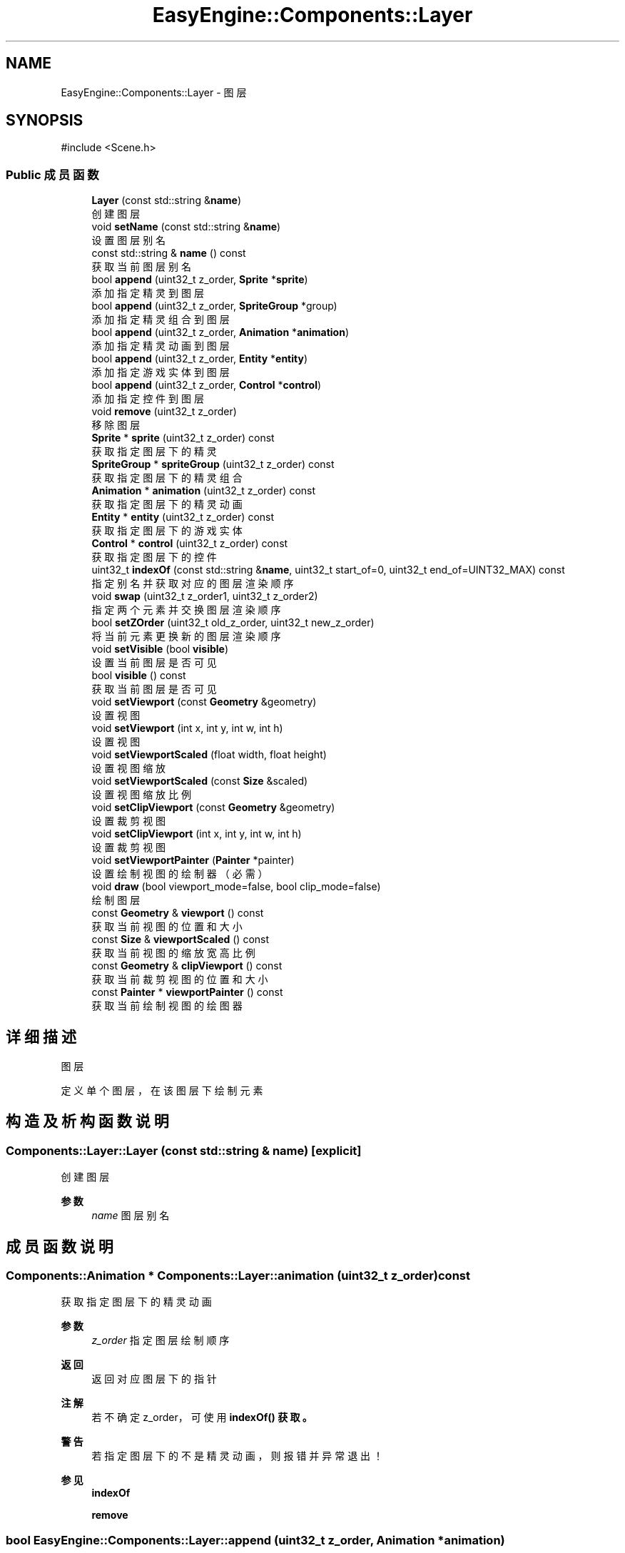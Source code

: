 .TH "EasyEngine::Components::Layer" 3 "Version 0.1.1-beta" "Easy Engine" \" -*- nroff -*-
.ad l
.nh
.SH NAME
EasyEngine::Components::Layer \- 图层  

.SH SYNOPSIS
.br
.PP
.PP
\fR#include <Scene\&.h>\fP
.SS "Public 成员函数"

.in +1c
.ti -1c
.RI "\fBLayer\fP (const std::string &\fBname\fP)"
.br
.RI "创建图层 "
.ti -1c
.RI "void \fBsetName\fP (const std::string &\fBname\fP)"
.br
.RI "设置图层别名 "
.ti -1c
.RI "const std::string & \fBname\fP () const"
.br
.RI "获取当前图层别名 "
.ti -1c
.RI "bool \fBappend\fP (uint32_t z_order, \fBSprite\fP *\fBsprite\fP)"
.br
.RI "添加指定精灵到图层 "
.ti -1c
.RI "bool \fBappend\fP (uint32_t z_order, \fBSpriteGroup\fP *group)"
.br
.RI "添加指定精灵组合到图层 "
.ti -1c
.RI "bool \fBappend\fP (uint32_t z_order, \fBAnimation\fP *\fBanimation\fP)"
.br
.RI "添加指定精灵动画到图层 "
.ti -1c
.RI "bool \fBappend\fP (uint32_t z_order, \fBEntity\fP *\fBentity\fP)"
.br
.RI "添加指定游戏实体到图层 "
.ti -1c
.RI "bool \fBappend\fP (uint32_t z_order, \fBControl\fP *\fBcontrol\fP)"
.br
.RI "添加指定控件到图层 "
.ti -1c
.RI "void \fBremove\fP (uint32_t z_order)"
.br
.RI "移除图层 "
.ti -1c
.RI "\fBSprite\fP * \fBsprite\fP (uint32_t z_order) const"
.br
.RI "获取指定图层下的精灵 "
.ti -1c
.RI "\fBSpriteGroup\fP * \fBspriteGroup\fP (uint32_t z_order) const"
.br
.RI "获取指定图层下的精灵组合 "
.ti -1c
.RI "\fBAnimation\fP * \fBanimation\fP (uint32_t z_order) const"
.br
.RI "获取指定图层下的精灵动画 "
.ti -1c
.RI "\fBEntity\fP * \fBentity\fP (uint32_t z_order) const"
.br
.RI "获取指定图层下的游戏实体 "
.ti -1c
.RI "\fBControl\fP * \fBcontrol\fP (uint32_t z_order) const"
.br
.RI "获取指定图层下的控件 "
.ti -1c
.RI "uint32_t \fBindexOf\fP (const std::string &\fBname\fP, uint32_t start_of=0, uint32_t end_of=UINT32_MAX) const"
.br
.RI "指定别名并获取对应的图层渲染顺序 "
.ti -1c
.RI "void \fBswap\fP (uint32_t z_order1, uint32_t z_order2)"
.br
.RI "指定两个元素并交换图层渲染顺序 "
.ti -1c
.RI "bool \fBsetZOrder\fP (uint32_t old_z_order, uint32_t new_z_order)"
.br
.RI "将当前元素更换新的图层渲染顺序 "
.ti -1c
.RI "void \fBsetVisible\fP (bool \fBvisible\fP)"
.br
.RI "设置当前图层是否可见 "
.ti -1c
.RI "bool \fBvisible\fP () const"
.br
.RI "获取当前图层是否可见 "
.ti -1c
.RI "void \fBsetViewport\fP (const \fBGeometry\fP &geometry)"
.br
.RI "设置视图 "
.ti -1c
.RI "void \fBsetViewport\fP (int x, int y, int w, int h)"
.br
.RI "设置视图 "
.ti -1c
.RI "void \fBsetViewportScaled\fP (float width, float height)"
.br
.RI "设置视图缩放 "
.ti -1c
.RI "void \fBsetViewportScaled\fP (const \fBSize\fP &scaled)"
.br
.RI "设置视图缩放比例 "
.ti -1c
.RI "void \fBsetClipViewport\fP (const \fBGeometry\fP &geometry)"
.br
.RI "设置裁剪视图 "
.ti -1c
.RI "void \fBsetClipViewport\fP (int x, int y, int w, int h)"
.br
.RI "设置裁剪视图 "
.ti -1c
.RI "void \fBsetViewportPainter\fP (\fBPainter\fP *painter)"
.br
.RI "设置绘制视图的绘制器（必需） "
.ti -1c
.RI "void \fBdraw\fP (bool viewport_mode=false, bool clip_mode=false)"
.br
.RI "绘制图层 "
.ti -1c
.RI "const \fBGeometry\fP & \fBviewport\fP () const"
.br
.RI "获取当前视图的位置和大小 "
.ti -1c
.RI "const \fBSize\fP & \fBviewportScaled\fP () const"
.br
.RI "获取当前视图的缩放宽高比例 "
.ti -1c
.RI "const \fBGeometry\fP & \fBclipViewport\fP () const"
.br
.RI "获取当前裁剪视图的位置和大小 "
.ti -1c
.RI "const \fBPainter\fP * \fBviewportPainter\fP () const"
.br
.RI "获取当前绘制视图的绘图器 "
.in -1c
.SH "详细描述"
.PP 
图层 

定义单个图层，在该图层下绘制元素 
.SH "构造及析构函数说明"
.PP 
.SS "Components::Layer::Layer (const std::string & name)\fR [explicit]\fP"

.PP
创建图层 
.PP
\fB参数\fP
.RS 4
\fIname\fP 图层别名 
.RE
.PP

.SH "成员函数说明"
.PP 
.SS "\fBComponents::Animation\fP * Components::Layer::animation (uint32_t z_order) const"

.PP
获取指定图层下的精灵动画 
.PP
\fB参数\fP
.RS 4
\fIz_order\fP 指定图层绘制顺序 
.RE
.PP
\fB返回\fP
.RS 4
返回对应图层下的指针 
.RE
.PP
\fB注解\fP
.RS 4
若不确定 z_order， 可使用 \fR\fBindexOf()\fP\fP 获取。 
.RE
.PP
\fB警告\fP
.RS 4
若指定图层下的不是精灵动画，则报错并异常退出！ 
.RE
.PP
\fB参见\fP
.RS 4
\fBindexOf\fP 

.PP
\fBremove\fP 
.RE
.PP

.SS "bool EasyEngine::Components::Layer::append (uint32_t z_order, \fBAnimation\fP * animation)"

.PP
添加指定精灵动画到图层 
.PP
\fB参数\fP
.RS 4
\fIz_order\fP 绘制顺序（数字越大，显示最先） 
.br
\fIsprite\fP 指定精灵动画 
.RE
.PP
\fB返回\fP
.RS 4
是否成功添加到图层 
.RE
.PP
\fB参见\fP
.RS 4
\fBAnimation\fP 

.PP
\fBanimation\fP 

.PP
\fBremove\fP 
.RE
.PP

.SS "bool EasyEngine::Components::Layer::append (uint32_t z_order, \fBControl\fP * control)"

.PP
添加指定控件到图层 
.PP
\fB参数\fP
.RS 4
\fIz_order\fP 绘制顺序（数字越大，显示最先） 
.br
\fIsprite\fP 指定控件 
.RE
.PP
\fB返回\fP
.RS 4
是否成功添加到图层 
.RE
.PP
\fB参见\fP
.RS 4
\fBControl\fP 

.PP
\fBcontrol\fP 

.PP
\fBremove\fP 
.RE
.PP

.SS "bool EasyEngine::Components::Layer::append (uint32_t z_order, \fBEntity\fP * entity)"

.PP
添加指定游戏实体到图层 
.PP
\fB参数\fP
.RS 4
\fIz_order\fP 绘制顺序（数字越大，显示最先） 
.br
\fIsprite\fP 指定游戏实体 
.RE
.PP
\fB返回\fP
.RS 4
是否成功添加到图层 
.RE
.PP
\fB参见\fP
.RS 4
\fBEntity\fP 

.PP
\fBentity\fP 

.PP
\fBremove\fP 
.RE
.PP

.SS "bool EasyEngine::Components::Layer::append (uint32_t z_order, \fBSprite\fP * sprite)"

.PP
添加指定精灵到图层 
.PP
\fB参数\fP
.RS 4
\fIz_order\fP 绘制顺序（数字越大，显示最先） 
.br
\fIsprite\fP 指定精灵 
.RE
.PP
\fB返回\fP
.RS 4
是否成功添加到图层 
.RE
.PP
\fB参见\fP
.RS 4
\fBSprite\fP 

.PP
\fBsprite\fP 

.PP
\fBremove\fP 
.RE
.PP

.SS "bool EasyEngine::Components::Layer::append (uint32_t z_order, \fBSpriteGroup\fP * group)"

.PP
添加指定精灵组合到图层 
.PP
\fB参数\fP
.RS 4
\fIz_order\fP 绘制顺序（数字越大，显示最先） 
.br
\fIsprite\fP 指定精灵组合 
.RE
.PP
\fB返回\fP
.RS 4
是否成功添加到图层 
.RE
.PP
\fB参见\fP
.RS 4
\fBSpriteGroup\fP 

.PP
\fBspriteGroup\fP 

.PP
\fBremove\fP 
.RE
.PP

.SS "\fBComponents::Control\fP * Components::Layer::control (uint32_t z_order) const"

.PP
获取指定图层下的控件 
.PP
\fB参数\fP
.RS 4
\fIz_order\fP 指定图层绘制顺序 
.RE
.PP
\fB返回\fP
.RS 4
返回对应图层下的指针 
.RE
.PP
\fB注解\fP
.RS 4
若不确定 z_order， 可使用 \fR\fBindexOf()\fP\fP 获取。 
.RE
.PP
\fB警告\fP
.RS 4
若指定图层下的不是控件，则报错并异常退出！ 
.RE
.PP
\fB参见\fP
.RS 4
\fBindexOf\fP 

.PP
\fBremove\fP 
.RE
.PP

.SS "void Components::Layer::draw (bool viewport_mode = \fRfalse\fP, bool clip_mode = \fRfalse\fP)"

.PP
绘制图层 
.PP
\fB参数\fP
.RS 4
\fIviewport_mode\fP 是否使用视图（需调用 \fR\fBsetViewport()\fP\fP） 
.br
\fIclip_mode\fP 是否使用裁剪视图（需调用 \fR\fBsetClipViewport()\fP\fP） 
.RE
.PP
\fB注解\fP
.RS 4
执行此函数前，若 \fRviewport_mode\fP 或 \fRclip_mode\fP 为 \fRtrue\fP， 

.PP
还需调用 \fR\fBsetViewportPainter()\fP\fP 才能生效！
.RE
.PP
执行后，这将会按照图层的渲染顺序依次绘制！\fRz_order\fP 越大，渲染越靠后，显示最靠前！ 
.SS "\fBComponents::Entity\fP * Components::Layer::entity (uint32_t z_order) const"

.PP
获取指定图层下的游戏实体 
.PP
\fB参数\fP
.RS 4
\fIz_order\fP 指定图层绘制顺序 
.RE
.PP
\fB返回\fP
.RS 4
返回对应图层下的指针 
.RE
.PP
\fB注解\fP
.RS 4
若不确定 z_order， 可使用 \fR\fBindexOf()\fP\fP 获取。 
.RE
.PP
\fB警告\fP
.RS 4
若指定图层下的不是游戏实体，则报错并异常退出！ 
.RE
.PP
\fB参见\fP
.RS 4
\fBindexOf\fP 

.PP
\fBremove\fP 
.RE
.PP

.SS "uint32_t Components::Layer::indexOf (const std::string & name, uint32_t start_of = \fR0\fP, uint32_t end_of = \fRUINT32_MAX\fP) const"

.PP
指定别名并获取对应的图层渲染顺序 
.PP
\fB参数\fP
.RS 4
\fIname\fP 指定别名（可能是精灵、精灵组合、精灵动画等） 
.br
\fIstart_of\fP 指定从第几个图层渲染顺序开始 
.br
\fIend_of\fP 指定从第几个图层渲染顺序结束 
.RE
.PP
\fB返回\fP
.RS 4
获取对应的渲染顺序 
.RE
.PP
\fB参见\fP
.RS 4
\fBsprite\fP 

.PP
\fBspriteGroup\fP 

.PP
\fBanimation\fP 

.PP
\fBentity\fP 

.PP
\fBcontrol\fP 

.PP
\fBremove\fP 

.PP
\fBswap\fP 

.PP
\fBsetZOrder\fP 
.RE
.PP

.SS "void Components::Layer::remove (uint32_t z_order)"

.PP
移除图层 
.PP
\fB参数\fP
.RS 4
\fIz_order\fP 指定图层绘制顺序 
.RE
.PP
\fB注解\fP
.RS 4
若不确定 z_order， 可使用 \fR\fBindexOf()\fP\fP 获取。 
.RE
.PP
\fB参见\fP
.RS 4
\fBindexOf\fP 
.RE
.PP

.SS "void Components::Layer::setClipViewport (const \fBGeometry\fP & geometry)"

.PP
设置裁剪视图 
.PP
\fB参数\fP
.RS 4
\fIgeometry\fP 指定位置、大小
.RE
.PP
\fB注解\fP
.RS 4
仅在原有的基础上进行裁剪，这不会发生任何的改变！ 
.RE
.PP

.SS "void Components::Layer::setClipViewport (int x, int y, int w, int h)"

.PP
设置裁剪视图 
.PP
\fB参数\fP
.RS 4
\fIx\fP 指定位置横坐标 
.br
\fIy\fP 指定位置纵坐标 
.br
\fIw\fP 指定宽度 
.br
\fIh\fP 指定高度
.RE
.PP
\fB注解\fP
.RS 4
仅在原有的基础上进行裁剪，这不会发生任何的改变！ 
.RE
.PP

.SS "void Components::Layer::setName (const std::string & name)"

.PP
设置图层别名 
.PP
\fB参数\fP
.RS 4
\fIname\fP 新的图层名 
.RE
.PP

.SS "void Components::Layer::setViewport (const \fBGeometry\fP & geometry)"

.PP
设置视图 
.PP
\fB参数\fP
.RS 4
\fIgeometry\fP 指定其位置、大小
.RE
.PP
决定了图层绘制的区域 
.PP
\fB注解\fP
.RS 4
视图影响了所有元素所在的位置 
.RE
.PP

.SS "void Components::Layer::setViewport (int x, int y, int w, int h)"

.PP
设置视图 
.PP
\fB参数\fP
.RS 4
\fIx\fP 指定位置横坐标 
.br
\fIy\fP 指定位置纵坐标 
.br
\fIw\fP 指定宽度 
.br
\fIh\fP 指定高度
.RE
.PP
决定了图层绘制的区域 
.PP
\fB注解\fP
.RS 4
视图影响了所有元素所在的位置 
.RE
.PP

.SS "void Components::Layer::setViewportPainter (\fBPainter\fP * painter)"

.PP
设置绘制视图的绘制器（必需） 
.PP
\fB参数\fP
.RS 4
\fIpainter\fP 指定绘制器
.RE
.PP
\fB注解\fP
.RS 4
必需设置，否则即便设置视图大小位置，也是无用！ 
.RE
.PP

.SS "void Components::Layer::setViewportScaled (const \fBSize\fP & scaled)"

.PP
设置视图缩放比例 
.PP
\fB参数\fP
.RS 4
\fIscaled\fP 尺寸比例（按照 1:1 比例调整） 
.RE
.PP

.SS "void Components::Layer::setViewportScaled (float width, float height)"

.PP
设置视图缩放 
.PP
\fB参数\fP
.RS 4
\fIwidth\fP 宽度比例（注：此处并非调整视图的宽度） 
.br
\fIheight\fP 高度比例（注：此处并非调整视图的高度） 
.RE
.PP

.SS "void Components::Layer::setVisible (bool visible)"

.PP
设置当前图层是否可见 
.PP
\fB参数\fP
.RS 4
\fIvisible\fP 指定是否可见 
.RE
.PP

.SS "bool Components::Layer::setZOrder (uint32_t old_z_order, uint32_t new_z_order)"

.PP
将当前元素更换新的图层渲染顺序 
.PP
\fB参数\fP
.RS 4
\fIold_z_order\fP 指定原先的图层渲染顺序 
.br
\fInew_z_order\fP 新的图层渲染顺序 
.RE
.PP
\fB返回\fP
.RS 4
返回是否成功更换图层渲染顺序 
.RE
.PP
\fB参见\fP
.RS 4
\fBindexOf\fP 

.PP
\fBswap\fP 
.RE
.PP

.SS "\fBComponents::Sprite\fP * Components::Layer::sprite (uint32_t z_order) const"

.PP
获取指定图层下的精灵 
.PP
\fB参数\fP
.RS 4
\fIz_order\fP 指定图层绘制顺序 
.RE
.PP
\fB返回\fP
.RS 4
返回对应图层下的指针 
.RE
.PP
\fB注解\fP
.RS 4
若不确定 z_order， 可使用 \fR\fBindexOf()\fP\fP 获取。 
.RE
.PP
\fB警告\fP
.RS 4
若指定图层下的不是精灵，则报错并异常退出！ 
.RE
.PP
\fB参见\fP
.RS 4
\fBindexOf\fP 

.PP
\fBremove\fP 
.RE
.PP

.SS "\fBComponents::SpriteGroup\fP * Components::Layer::spriteGroup (uint32_t z_order) const"

.PP
获取指定图层下的精灵组合 
.PP
\fB参数\fP
.RS 4
\fIz_order\fP 指定图层绘制顺序 
.RE
.PP
\fB返回\fP
.RS 4
返回对应图层下的指针 
.RE
.PP
\fB注解\fP
.RS 4
若不确定 z_order， 可使用 \fR\fBindexOf()\fP\fP 获取。 
.RE
.PP
\fB警告\fP
.RS 4
若指定图层下的不是精灵组合，则报错并异常退出！ 
.RE
.PP
\fB参见\fP
.RS 4
\fBindexOf\fP 

.PP
\fBremove\fP 
.RE
.PP

.SS "void Components::Layer::swap (uint32_t z_order1, uint32_t z_order2)"

.PP
指定两个元素并交换图层渲染顺序 
.PP
\fB参数\fP
.RS 4
\fIz_order1\fP 指定第一个 
.br
\fIz_order2\fP 指定第二个 
.RE
.PP
\fB参见\fP
.RS 4
\fBindexOf\fP 

.PP
\fBsetZOrder\fP 
.RE
.PP


.SH "作者"
.PP 
由 Doyxgen 通过分析 Easy Engine 的 源代码自动生成\&.
